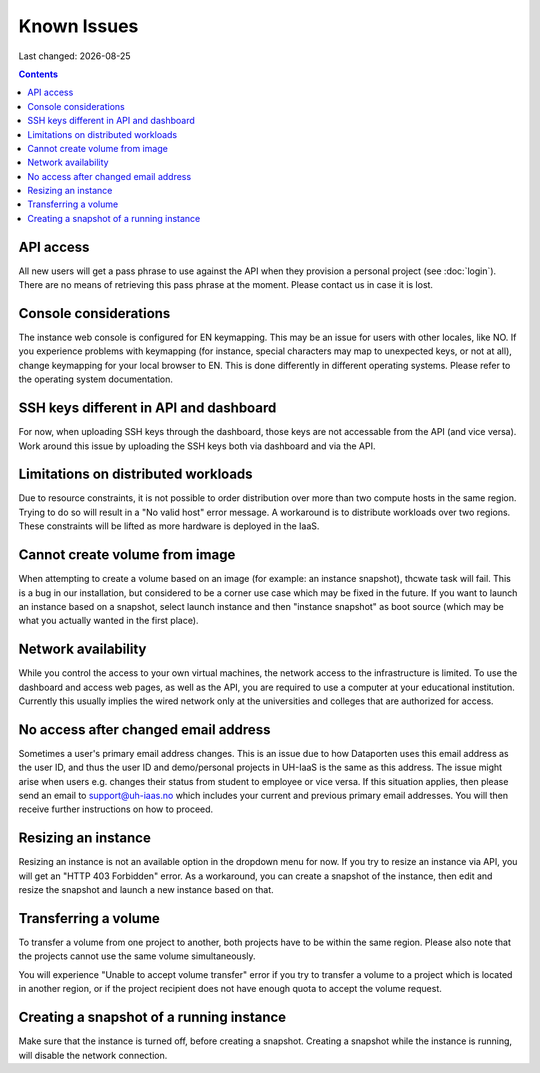 .. |date| date::

Known Issues
============

Last changed: |date|

.. contents::

API access
----------

All new users will get a pass phrase to use against the API when they provision
a personal project (see :doc:`login`). There are no means of retrieving this
pass phrase at the moment. Please contact us in case it is lost.


Console considerations
----------------------

The instance web console is configured for EN keymapping. This may be
an issue for users with other locales, like NO. If you experience problems
with keymapping (for instance, special characters may map to unexpected keys,
or not at all), change keymapping for your local browser to EN. This is
done differently in different operating systems. Please refer to the
operating system documentation.


SSH keys different in API and dashboard
---------------------------------------

For now, when uploading SSH keys through the dashboard, those keys are not accessable
from the API (and vice versa). Work around this issue by uploading the SSH
keys both via dashboard and via the API.

Limitations on distributed workloads
------------------------------------

Due to resource constraints, it is not possible to order distribution over
more than two compute hosts in the same region. Trying to do so will result in a
"No valid host" error message. A workaround is to distribute workloads over
two regions. These constraints will be lifted as more hardware is deployed in
the IaaS.


Cannot create volume from image
-------------------------------

When attempting to create a volume based on an image (for example: an instance
snapshot), thcwate task will fail. This is a bug in our installation, but considered
to be a corner use case which may be fixed in the future. If you want to launch
an instance based on a snapshot, select launch instance and then "instance 
snapshot" as boot source (which may be what you actually wanted in the first
place).


Network availability
--------------------

While you control the access to your own virtual machines, the network
access to the infrastructure is limited. To use the dashboard and
access web pages, as well as the API, you are required to use a computer at
your educational institution. Currently this usually implies the wired
network only at the universities and colleges that are authorized for
access.


No access after changed email address
-------------------------------------

Sometimes a user's primary email address changes. This is an issue
due to how Dataporten uses this email address as the user ID, and
thus the user ID and demo/personal projects in UH-IaaS is the same as this
address. The issue might arise when users e.g. changes their status from
student to employee or vice versa. If this situation applies, then please send
an email to support@uh-iaas.no which includes your current and
previous primary email addresses. You will then receive further
instructions on how to proceed.

Resizing an instance
--------------------

Resizing an instance is not an available option in the dropdown menu for now. If you try to resize an instance via API, you will get an "HTTP 403 Forbidden" error. As a workaround, you can create a snapshot of the instance, then edit and resize the snapshot and launch a new instance based on that.

Transferring a volume
---------------------

To transfer a volume from one project to another, both projects have to be within the same region. Please also note that the projects cannot use the same volume simultaneously.

You will experience "Unable to accept volume transfer" error if you try to transfer a volume to a project which is located in another region, or if the project recipient does not have enough quota to accept the volume request.

Creating a snapshot of a running instance
-----------------------------------------

Make sure that the instance is turned off, before creating a snapshot. Creating a snapshot while the instance is running, will disable the network connection.

